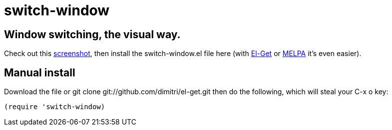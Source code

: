 = switch-window

== Window switching, the visual way.

Check out this http://tapoueh.org/emacs/switch-window.html[screenshot], then install the
+switch-window.el+ file here (with http://github.com/dimitri/el-get[El-Get] or
https://melpa.milkbox.net[MELPA] it's even easier).

== Manual install

Download the file or +git clone git://github.com/dimitri/el-get.git+ then do
the following, which will steal your +C-x o+ key:

  (require 'switch-window)

